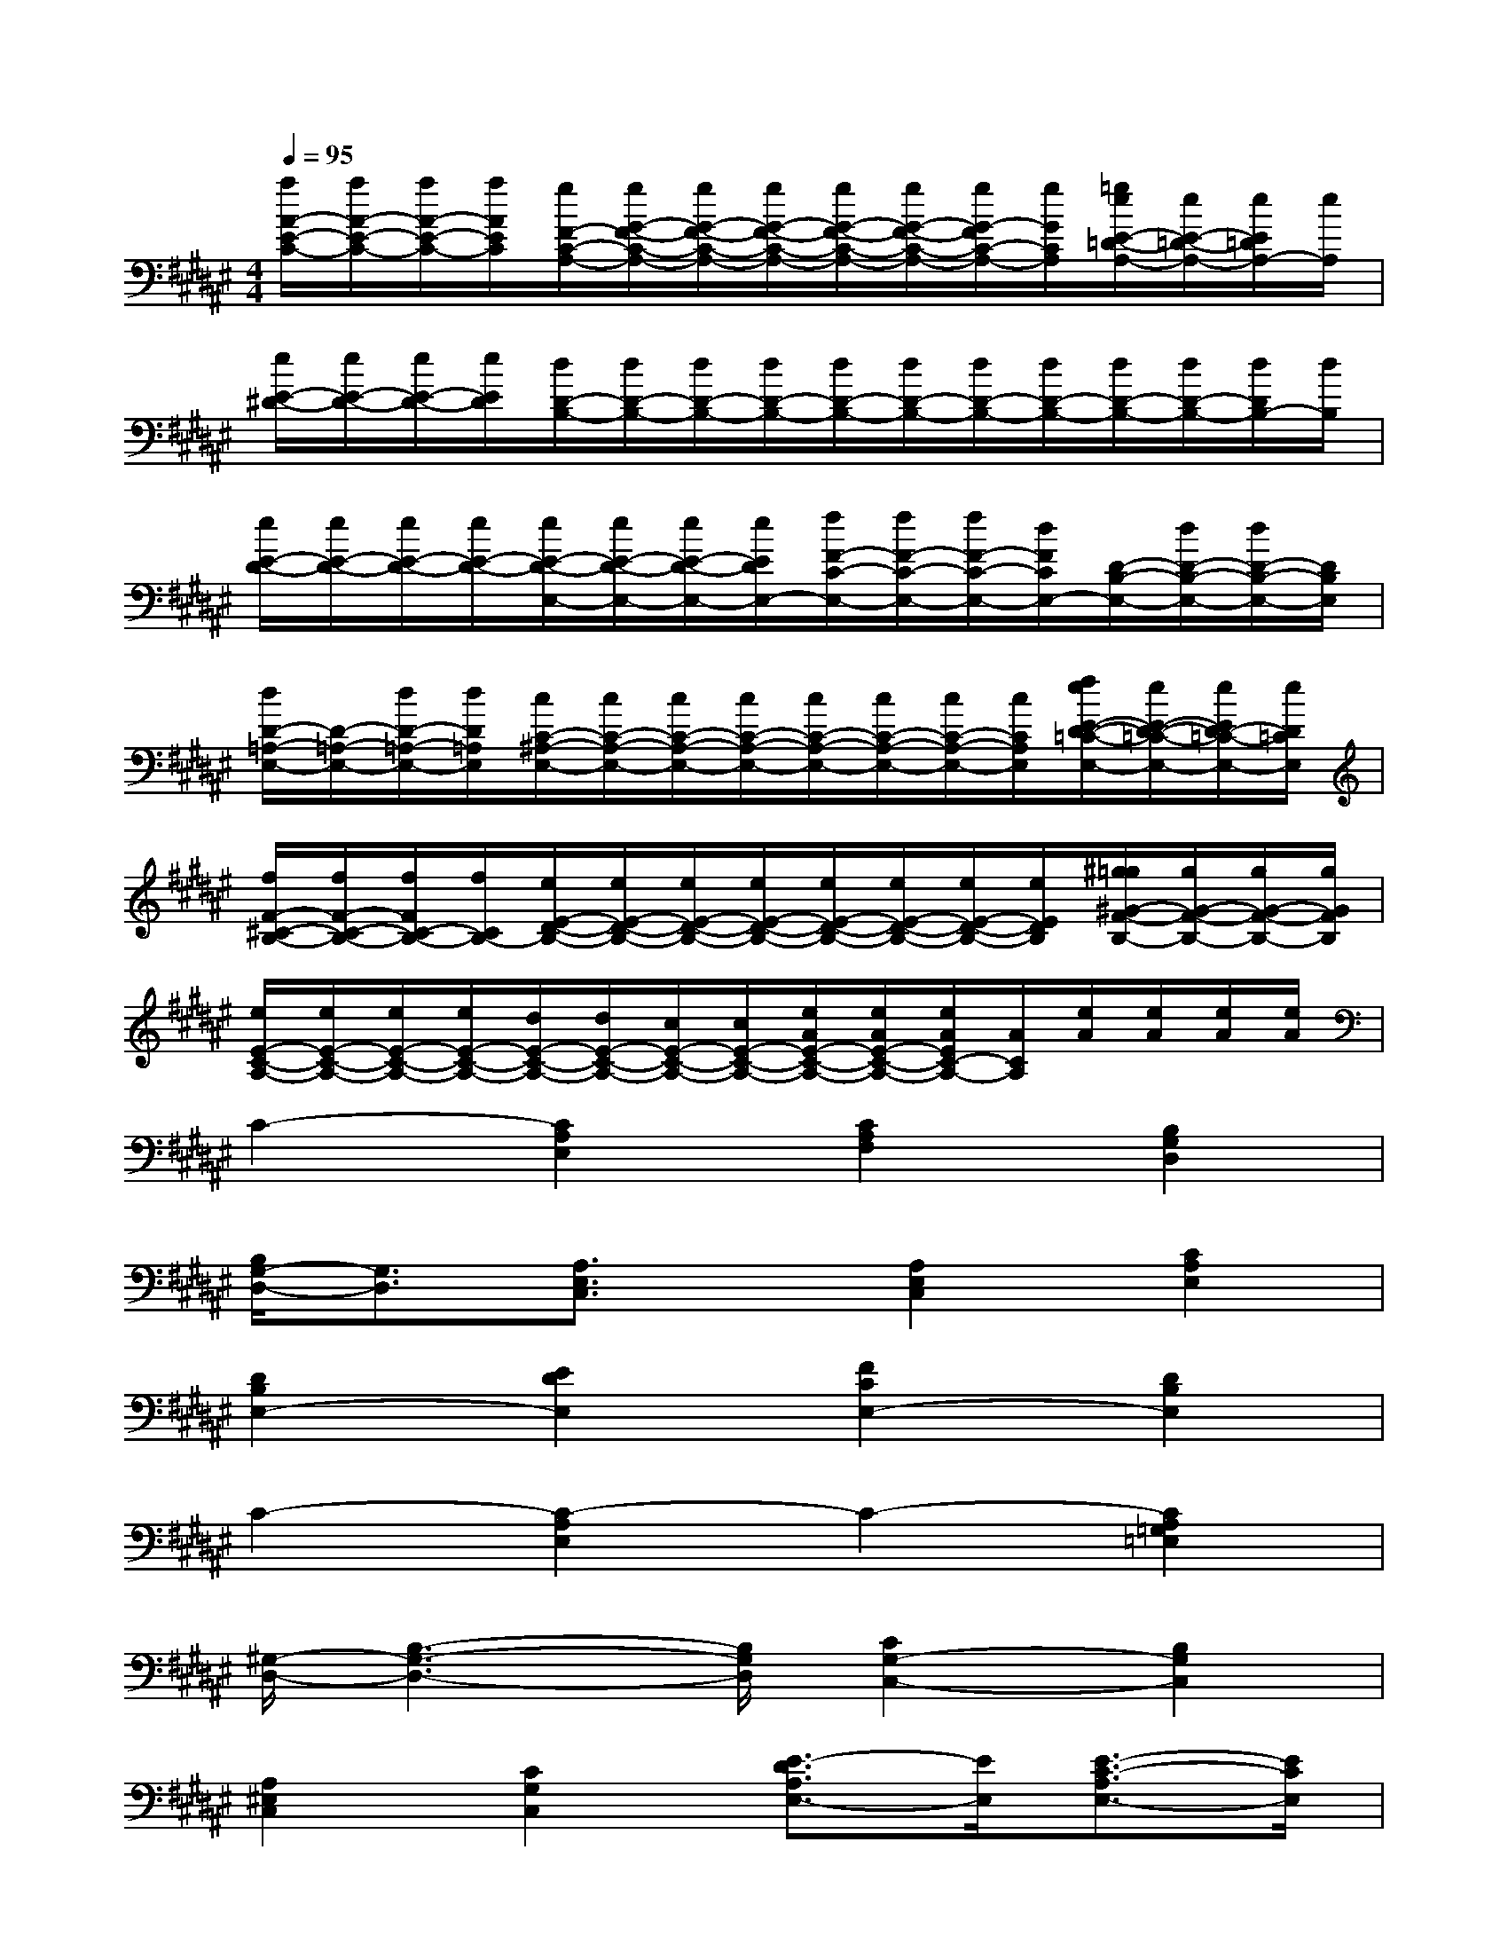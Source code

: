 X:1
T:
M:4/4
L:1/8
Q:1/4=95
K:F#%6sharps
V:1
[a/2A/2-E/2-C/2-][a/2A/2-E/2-C/2-][a/2A/2-E/2-C/2-][a/2A/2E/2C/2][g/2F/2-C/2-A,/2-][g/2G/2-F/2-C/2-A,/2-][g/2G/2-F/2-C/2-A,/2-][g/2G/2-F/2-C/2-A,/2-][g/2G/2-F/2-C/2-A,/2-][g/2G/2-F/2-C/2-A,/2-][g/2G/2-F/2C/2-A,/2-][g/2G/2C/2A,/2][=g/2e/2E/2-=D/2-A,/2-][e/2E/2-=D/2-A,/2-][e/2E/2=D/2A,/2-][e/2A,/2]|
[e/2E/2-^D/2-][e/2E/2-D/2-][e/2E/2-D/2-][e/2E/2D/2][d/2D/2-B,/2-][d/2D/2-B,/2-][d/2D/2-B,/2-][d/2D/2-B,/2-][d/2D/2-B,/2-][d/2D/2-B,/2-][d/2D/2-B,/2-][d/2D/2-B,/2-][d/2D/2-B,/2-][d/2D/2-B,/2-][d/2D/2B,/2-][d/2B,/2]|
[e/2E/2-D/2-][e/2E/2-D/2-][e/2E/2-D/2-][e/2E/2-D/2-][e/2E/2-D/2-E,/2-][e/2E/2-D/2-E,/2-][e/2E/2-D/2-E,/2-][e/2E/2D/2E,/2-][f/2F/2-C/2-E,/2-][f/2F/2-C/2-E,/2-][f/2F/2-C/2-E,/2-][d/2F/2C/2E,/2-][D/2-B,/2-E,/2-][d/2D/2-B,/2-E,/2-][d/2D/2-B,/2-E,/2-][D/2B,/2E,/2]|
[d/2D/2-=A,/2-E,/2-][D/2-=A,/2-E,/2-][d/2D/2-=A,/2-E,/2-][d/2D/2=A,/2E,/2][c/2C/2-^A,/2-E,/2-][c/2C/2-A,/2-E,/2-][c/2C/2-A,/2-E,/2-][c/2C/2-A,/2-E,/2-][c/2C/2-A,/2-E,/2-][c/2C/2-A,/2-E,/2-][c/2C/2-A,/2-E,/2-][c/2C/2A,/2E,/2][e/2f/2E/2-D/2-=C/2-E,/2-][e/2E/2-D/2-=C/2-E,/2-][e/2E/2D/2-=C/2-E,/2-][e/2D/2=C/2E,/2]|
[f/2F/2-^C/2-B,/2-][f/2F/2-C/2-B,/2-][f/2F/2C/2-B,/2-][f/2C/2B,/2-][e/2E/2-D/2-B,/2-][e/2E/2-D/2-B,/2-][e/2E/2-D/2-B,/2-][e/2E/2-D/2-B,/2-][e/2E/2-D/2-B,/2-][e/2E/2-D/2-B,/2-][e/2E/2-D/2-B,/2-][e/2E/2D/2B,/2][^g/2=g/2^G/2-F/2-B,/2-][g/2G/2-F/2-B,/2-][g/2G/2-F/2-B,/2-][g/2G/2F/2B,/2]|
[e/2E/2-C/2-A,/2-][e/2E/2-C/2-A,/2-][e/2E/2-C/2-A,/2-][e/2E/2-C/2-A,/2-][d/2E/2-C/2-A,/2-][d/2E/2-C/2-A,/2-][c/2E/2-C/2-A,/2-][c/2E/2-C/2-A,/2-][e/2A/2E/2-C/2-A,/2-][e/2A/2E/2-C/2-A,/2-][e/2A/2E/2C/2-A,/2-][A/2C/2A,/2][e/2A/2][e/2A/2][e/2A/2][e/2A/2]|
C2-[C2A,2E,2][C2A,2F,2][B,2G,2D,2]|
[B,/2G,/2-D,/2-][G,3/2D,3/2][A,3/2E,3/2C,3/2]x/2[A,2E,2C,2][C2A,2E,2]|
[D2B,2E,2-][E2D2E,2][F2C2E,2-][D2B,2E,2]|
C2-[C2-A,2E,2]C2-[C2A,2=G,2=E,2]|
[^G,/2-D,/2-][B,3-G,3-D,3-][B,/2G,/2D,/2][C2G,2-C,2-][B,2G,2C,2]|
[A,2^E,2C,2][C2G,2C,2][E3/2-D3/2A,3/2E,3/2-][E/2E,/2][E3/2-C3/2-A,3/2E,3/2-][E/2C/2E,/2]|
[F2=C2-G,2][D2=C2E,2][F2=C2-G,2][E2=C2A,2]|
[B,/2-G,/2-][F4-B,4-G,4-][F3/2-B,3/2G,3/2]F/2x3/2|
^C2-[C/2-E,/2-][C3/2A,3/2E,3/2][C2A,2F,2][B,3/2-G,3/2-D,3/2][B,/2G,/2]|
[B,2G,2D,2][A,2E,2C,2][A,2E,2C,2][C2A,2E,2]